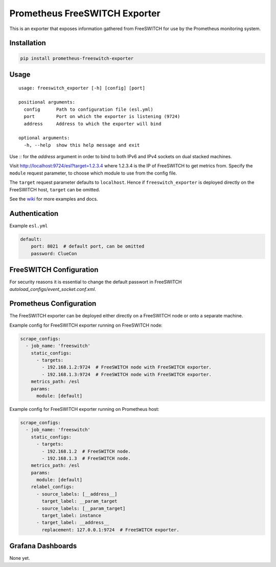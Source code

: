 Prometheus FreeSWITCH Exporter
==============================

|Build Status| |Package Version|

This is an exporter that exposes information gathered from FreeSWITCH for use
by the Prometheus monitoring system.

Installation
------------

.. code:: shell

    pip install prometheus-freeswitch-exporter

Usage
-----

::

    usage: freeswitch_exporter [-h] [config] [port]

    positional arguments:
      config      Path to configuration file (esl.yml)
      port        Port on which the exporter is listening (9724)
      address     Address to which the exporter will bind

    optional arguments:
      -h, --help  show this help message and exit

Use `::` for the `address` argument in order to bind to both IPv6 and IPv4
sockets on dual stacked machines.

Visit http://localhost:9724/esl?target=1.2.3.4 where 1.2.3.4 is the IP of
FreeSWITCH to get metrics from. Specify the ``module`` request parameter, to
choose which module to use from the config file.

The ``target`` request parameter defaults to ``localhost``. Hence if
``freeswitch_exporter`` is deployed directly on the FreeSWITCH host, ``target``
can be omitted.

See the wiki_  for more examples and docs.

Authentication
--------------

Example ``esl.yml``

.. code:: yaml

    default:
        port: 8021  # default port, can be omitted
        password: ClueCon

FreeSWITCH Configuration
------------------------

For security reasons it is essential to change the default passwort in
FreeSWITCH `autoload_configs/event_socket.conf.xml`.

Prometheus Configuration
------------------------

The FreeSWITCH exporter can be deployed either directly on a FreeSWITCH node or
onto a separate machine.

Example config for FreeSWITCH exporter running on FreeSWITCH node:

.. code:: yaml

    scrape_configs:
      - job_name: 'freeswitch'
        static_configs:
          - targets:
            - 192.168.1.2:9724  # FreeSWITCH node with FreeSWITCH exporter.
            - 192.168.1.3:9724  # FreeSWITCH node with FreeSWITCH exporter.
        metrics_path: /esl
        params:
          module: [default]

Example config for FreeSWITCH exporter running on Prometheus host:

.. code:: yaml

    scrape_configs:
      - job_name: 'freeswitch'
        static_configs:
          - targets:
            - 192.168.1.2  # FreeSWITCH node.
            - 192.168.1.3  # FreeSWITCH node.
        metrics_path: /esl
        params:
          module: [default]
        relabel_configs:
          - source_labels: [__address__]
            target_label: __param_target
          - source_labels: [__param_target]
            target_label: instance
          - target_label: __address__
            replacement: 127.0.0.1:9724  # FreeSWITCH exporter.

Grafana Dashboards
------------------

None yet.

.. |Build Status| image:: https://github.com/znerol/prometheus-freeswitch-exporter/actions/workflows/ci.yml/badge.svg
   :target: https://github.com/znerol/prometheus-freeswitch-exporter/actions/workflows/ci.yml
.. |Package Version| image:: https://img.shields.io/pypi/v/prometheus-freeswitch-exporter.svg
   :target: https://pypi.python.org/pypi/prometheus-freeswitch-exporter
.. _wiki: https://github.com/znerol/prometheus-freeswitch-exporter/wiki
